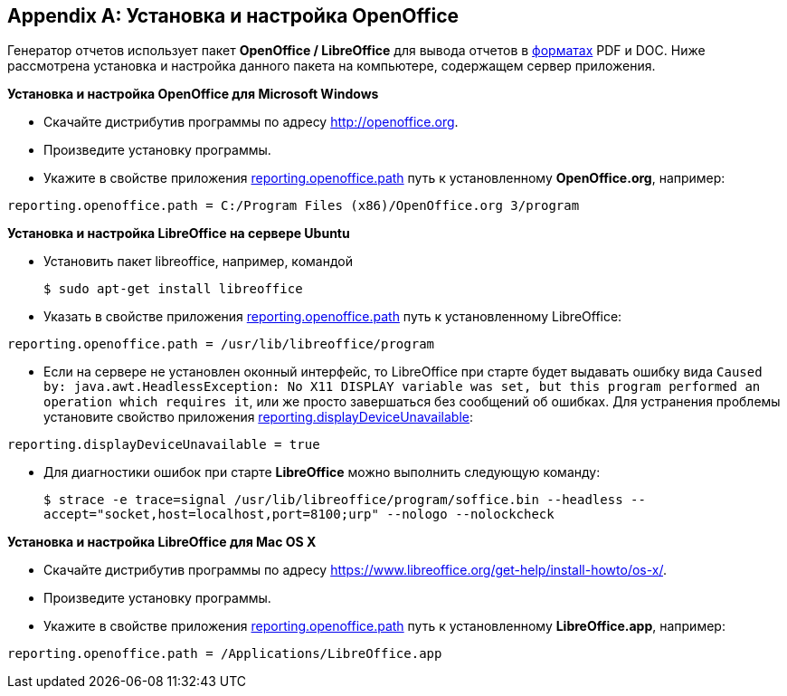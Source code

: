 [appendix]
[[open_office]]
== Установка и настройка OpenOffice

Генератор отчетов использует пакет *OpenOffice / LibreOffice* для вывода отчетов в <<template_to_output,форматах>> PDF и DOC. Ниже рассмотрена установка и настройка данного пакета на компьютере, содержащем сервер приложения.

*Установка и настройка OpenOffice для Microsoft Windows*

* Скачайте дистрибутив программы по адресу http://openoffice.org.

* Произведите установку программы.

* Укажите в свойстве приложения <<reporting.openoffice.path,reporting.openoffice.path>> путь к установленному *OpenOffice.org*, например:

[source, properties]
----
reporting.openoffice.path = C:/Program Files (x86)/OpenOffice.org 3/program
----

*Установка и настройка LibreOffice на сервере Ubuntu*

* Установить пакет libreoffice, например, командой 
+
`$ sudo apt-get install libreoffice`

* Указать в свойстве приложения <<reporting.openoffice.path,reporting.openoffice.path>> путь к установленному LibreOffice:

[source, properties]
----
reporting.openoffice.path = /usr/lib/libreoffice/program
----

* Если на сервере не установлен оконный интерфейс, то LibreOffice при старте будет выдавать ошибку вида `Caused by: java.awt.HeadlessException: No X11 DISPLAY variable was set, but this program performed an operation which requires it`, или же просто завершаться без сообщений об ошибках. Для устранения проблемы установите свойство приложения <<reporting.displayDeviceUnavailable,reporting.displayDeviceUnavailable>>:

[source, properties]
----
reporting.displayDeviceUnavailable = true
----

* Для диагностики ошибок при старте *LibreOffice* можно выполнить следующую команду:
+
`$ strace -e trace=signal /usr/lib/libreoffice/program/soffice.bin --headless --accept="socket,host=localhost,port=8100;urp" --nologo --nolockcheck`

*Установка и настройка LibreOffice для Mac OS X*

* Скачайте дистрибутив программы по адресу https://www.libreoffice.org/get-help/install-howto/os-x/.
* Произведите установку программы.
* Укажите в свойстве приложения <<app_properties.adoc#reporting.openoffice.path, reporting.openoffice.path>> путь к установленному *LibreOffice.app*, например:

[source, properties]
----
reporting.openoffice.path = /Applications/LibreOffice.app
----